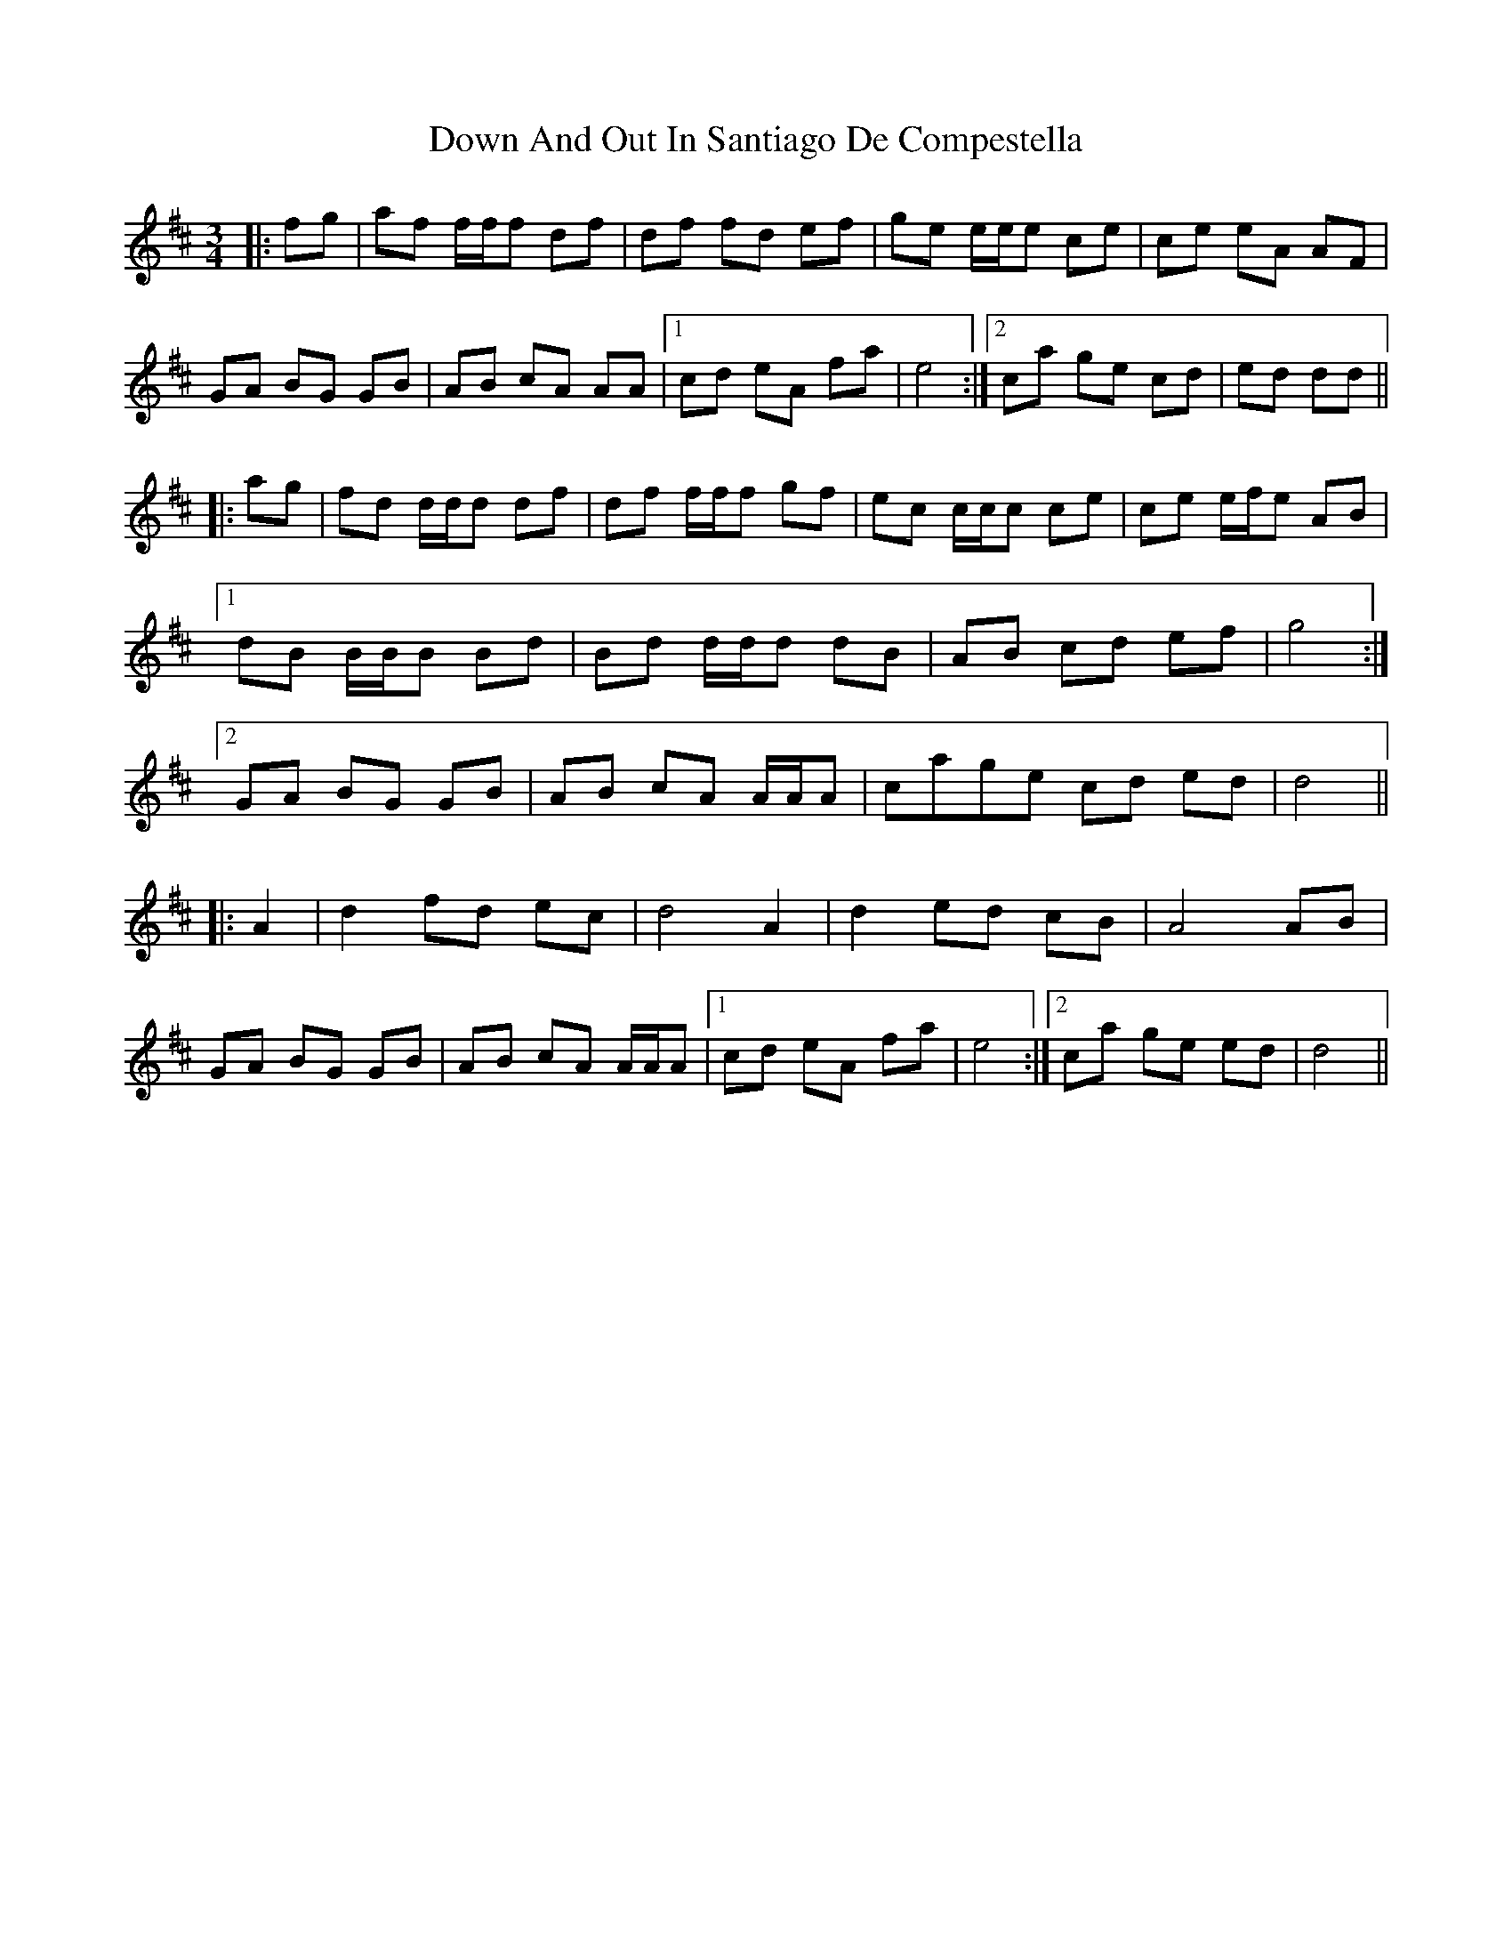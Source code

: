 X: 10630
T: Down And Out In Santiago De Compestella
R: mazurka
M: 3/4
K: Dmajor
|:fg|af f/f/f df|df fd ef|ge e/e/e ce|ce eA AF|
GA BG GB|AB cA AA|1 cd eA fa|e4:|2 ca ge cd|ed dd||
|:ag|fd d/d/d df|df f/f/f gf|ec c/c/c ce|ce e/f/e AB|
[1 dB B/B/B Bd|Bd d/d/d dB|AB cd ef|g4:|
[2 GA BG GB|AB cA A/A/A|cage cd ed|d4||
|:A2|d2 fd ec|d4 A2|d2 ed cB|A4 AB|
GA BG GB|AB cA A/A/A|1 cd eA fa|e4:|2 ca ge ed|d4||

